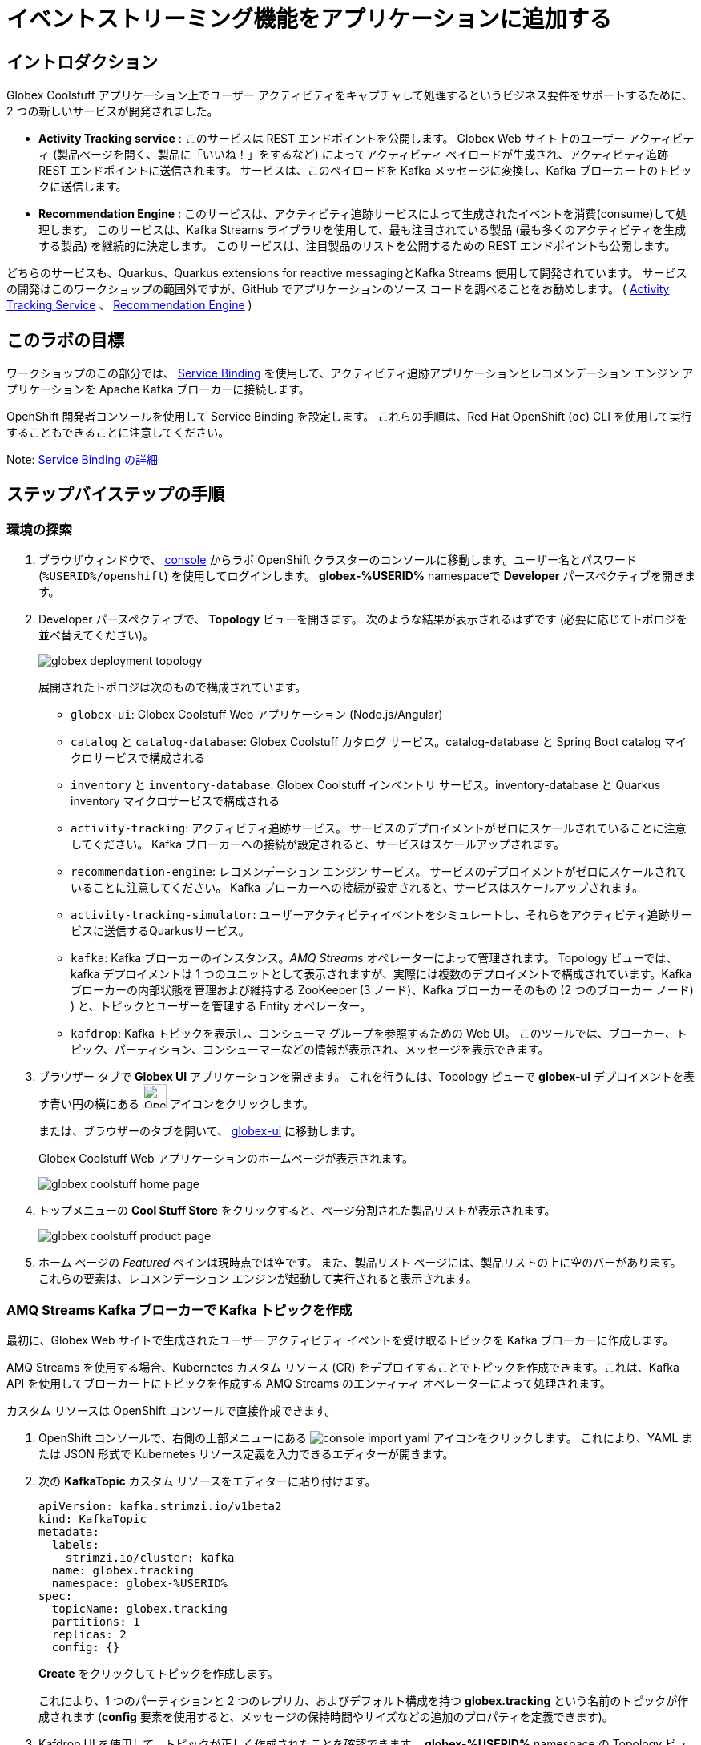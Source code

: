 :icons: font
:imagesdir: ../assets/images

= イベントストリーミング機能をアプリケーションに追加する

== イントロダクション

Globex Coolstuff アプリケーション上でユーザー アクティビティをキャプチャして処理するというビジネス要件をサポートするために、2 つの新しいサービスが開発されました。

* *Activity Tracking service* : このサービスは REST エンドポイントを公開します。 Globex Web サイト上のユーザー アクティビティ (製品ページを開く、製品に「いいね！」をするなど) によってアクティビティ ペイロードが生成され、アクティビティ追跡 REST エンドポイントに送信されます。 サービスは、このペイロードを Kafka メッセージに変換し、Kafka ブローカー上のトピックに送信します。
* *Recommendation Engine* : このサービスは、アクティビティ追跡サービスによって生成されたイベントを消費(consume)して処理します。 このサービスは、Kafka Streams ライブラリを使用して、最も注目されている製品 (最も多くのアクティビティを生成する製品) を継続的に決定します。
このサービスは、注目製品のリストを公開するための REST エンドポイントも公開します。

どちらのサービスも、Quarkus、Quarkus extensions for reactive messagingとKafka Streams 使用して開発されています。 サービスの開発はこのワークショップの範囲外ですが、GitHub でアプリケーションのソース コードを調べることをお勧めします。  ( link:https://github.com/cloud-services-summit-connect-2022/activity-tracking-service[Activity Tracking Service,role=external,window=_blank] 、 link:https://github.com/cloud-services-summit-connect-2022/recommendation-engine[Recommendation Engine,role=external,window=_blank] )

[#event-goals]
== このラボの目標

ワークショップのこの部分では、 link:https://docs.openshift.com/container-platform/latest/applications/connecting_applications_to_services/understanding-service-binding-operator.html[Service Binding,role=external,window=_blank] を使用して、アクティビティ追跡アプリケーションとレコメンデーション エンジン アプリケーションを Apache Kafka ブローカーに接続します。

OpenShift 開発者コンソールを使用して Service Binding を設定します。 これらの手順は、Red Hat OpenShift (`oc`) CLI を使用して実行することもできることに注意してください。

Note:  <<appendix.adoc#service-binding, Service Binding の詳細>>

== ステップバイステップの手順

=== 環境の探索

. ブラウザウィンドウで、 link:https://console-openshift-console.%SUBDOMAIN%/topology/ns/globex-%USERID%?view=graph[console^,role=external,window=openshiftconsole] からラボ OpenShift クラスターのコンソールに移動します。ユーザー名とパスワード (`%USERID%/openshift`) を使用してログインします。 *globex-%USERID%* namespaceで *Developer* パースペクティブを開きます。
. Developer パースペクティブで、 *Topology* ビューを開きます。 次のような結果が表示されるはずです (必要に応じてトポロジを並べ替えてください)。
+
image::globex-deployment-topology.png[]
+
展開されたトポロジは次のもので構成されています。
+
** `globex-ui`: Globex Coolstuff Web アプリケーション (Node.js/Angular)
** `catalog` と `catalog-database`: Globex Coolstuff カタログ サービス。catalog-database と Spring Boot catalog マイクロサービスで構成される
** `inventory` と `inventory-database`: Globex Coolstuff インベントリ サービス。inventory-database と Quarkus inventory マイクロサービスで構成される
** `activity-tracking`: アクティビティ追跡サービス。 サービスのデプロイメントがゼロにスケールされていることに注意してください。 Kafka ブローカーへの接続が設定されると、サービスはスケールアップされます。
**  `recommendation-engine`: レコメンデーション エンジン サービス。 サービスのデプロイメントがゼロにスケールされていることに注意してください。 Kafka ブローカーへの接続が設定されると、サービスはスケールアップされます。
** `activity-tracking-simulator`: ユーザーアクティビティイベントをシミュレートし、それらをアクティビティ追跡サービスに送信するQuarkusサービス。
** `kafka`: Kafka ブローカーのインスタンス。_AMQ Streams_ オペレーターによって管理されます。 Topology ビューでは、kafka デプロイメントは 1 つのユニットとして表示されますが、実際には複数のデプロイメントで構成されています。Kafka ブローカーの内部状態を管理および維持する ZooKeeper (3 ノード)、Kafka ブローカーそのもの (2 つのブローカー ノード) ) と、トピックとユーザーを管理する Entity オペレーター。
** `kafdrop`: Kafka トピックを表示し、コンシューマ グループを参照するための Web UI。 このツールでは、ブローカー、トピック、パーティション、コンシューマーなどの情報が表示され、メッセージを表示できます。

. ブラウザー タブで *Globex UI* アプリケーションを開きます。 これを行うには、Topology ビューで *globex-ui* デプロイメントを表す青い円の横にある image:console-open-url.png[Open URL, 30, 30] アイコンをクリックします。
+
または、ブラウザーのタブを開いて、 link:https://globex-ui-globex-%USERID%.%SUBDOMAIN%/[globex-ui^, role=external,window=_blank] に移動します。
+
Globex Coolstuff Web アプリケーションのホームページが表示されます。
+
image::globex-coolstuff-home-page.png[]
. トップメニューの *Cool Stuff Store*  をクリックすると、ページ分割された製品リストが表示されます。
+
image::globex-coolstuff-product-page.png[]
. ホーム ページの _Featured_ ペインは現時点では空です。 また、製品リスト ページには、製品リストの上に空のバーがあります。 これらの要素は、レコメンデーション エンジンが起動して実行されると表示されます。

=== AMQ Streams Kafka ブローカーで Kafka トピックを作成

最初に、Globex Web サイトで生成されたユーザー アクティビティ イベントを受け取るトピックを Kafka ブローカーに作成します。

AMQ Streams を使用する場合、Kubernetes カスタム リソース (CR) をデプロイすることでトピックを作成できます。これは、Kafka API を使用してブローカー上にトピックを作成する AMQ Streams のエンティティ オペレーターによって処理されます。

カスタム リソースは OpenShift コンソールで直接作成できます。

. OpenShift コンソールで、右側の上部メニューにある image:console-import-yaml.png[] アイコンをクリックします。 これにより、YAML または JSON 形式で Kubernetes リソース定義を入力できるエディターが開きます。

. 次の *KafkaTopic* カスタム リソースをエディターに貼り付けます。
+
[.console-input]
[source,yaml]
----
apiVersion: kafka.strimzi.io/v1beta2
kind: KafkaTopic
metadata:
  labels:
    strimzi.io/cluster: kafka
  name: globex.tracking
  namespace: globex-%USERID%
spec:
  topicName: globex.tracking
  partitions: 1
  replicas: 2
  config: {}
----
+
*Create* をクリックしてトピックを作成します。
+
これにより、1 つのパーティションと 2 つのレプリカ、およびデフォルト構成を持つ *globex.tracking* という名前のトピックが作成されます (*config* 要素を使用すると、メッセージの保持時間やサイズなどの追加のプロパティを定義できます)。

. Kafdrop UI を使用して、トピックが正しく作成されたことを確認できます。 *globex-%USERID%* namespace の Topology ビューで、 *kafdrop* デプロイメントを表す青い円の横にある image:console-open-url.png[Open URL, 30, 30] アイコンをクリックします。
+
または、ブラウザーのタブを開いて、 link:https://kafdrop-globex-%USERID%.%SUBDOMAIN%/[kafdrop^, role=external,window=_blank] に移動します。

. これにより、Kafdrop ホームページにリダイレクトされます。 下にスクロールしてトピックのリストを表示します。 作成したばかりの *globex.tracking* トピックが表示されているはずです。
+
image::kafdrop-landing-page.png[]
+
トピック名をクリックするとトピックの詳細が表示されます。 トピックには一つのパーティションがあり、現時点では空であることに注意してください。
+
image::kafdrop-topic.png[]


=== アプリケーションを Apache Kafka にバインドする

アプリケーションが Kafka ブローカーに接続できるようにするには、Kafka ブートストラップ サーバー URL、セキュリティ プロトコル、ユーザー資格情報などの接続の詳細を使用してアプリケーションを構成する必要があります。ここで  link:https://docs.openshift.com/container-platform/4.10/applications/connecting_applications_to_services/understanding-service-binding-operator.html[Service Binding,role=external,window=_blank] の出番です。Service Bindingを使用すると、接続の詳細（例えばシークレット）をポッド に直接挿入できます。

Service Binding を使用してアプリケーションをサービスにバインドするには、Service Binding オペレーターを OpenShift クラスターにインストールする必要があります。 オペレーターは OpenShift クラスターにインストールされています。

. Kafka ブローカーのプロビジョニングの一環として、シークレット *kafka-client-secret* が *globex-%USERID%* namespaceに作成されます。 シークレットの内容を表示するには、Developer  パースペクティブの左側のメニューで *Secrets* をクリックします。 *globex-%USERID%* namespace を指していることを確認してください。

. シークレットのリストで *kafka-client-secret* シークレットを見つけ、シークレットの名前をクリックしてシークレットの詳細を開きます。 *Reveal values* をクリックすると、シークレットに保存されている実際の値が表示されます。
+
image::openshift-console-secret.png[]

.  *Activity Tracking service* および *Recommendation Engine* アプリケーションを Kafka ブローカーにバインドするには、 *ServiceBinding* カスタム リソースを作成します。
+
OpenShift コンソールで、右側の上部メニューにある image:console-import-yaml.png[] アイコンをクリックします。 これにより、YAML または JSON 形式で Kubernetes リソース定義を入力できるエディターが開きます。
+
次の *ServiceBinding* カスタム リソースをエディターに貼り付けます。
+
[.console-input]
[source,yaml]
----
apiVersion: binding.operators.coreos.com/v1alpha1
kind: ServiceBinding
metadata:
  name: kafka-servicebinding
  namespace: globex-%USERID%
spec:
  application:
    group: apps
    labelSelector:
      matchLabels:
        service-binding/type: kafka
    resource: deployments
    version: v1
  bindAsFiles: true
  services:
    - group: ''
      kind: Secret
      name: kafka-client-secret
      version: v1
----
+
*Create* をクリックして、Service Binding リソースを作成します。
+
Service Binding オペレーターはカスタム リソースの作成を検出し、 *service-binding/type: kafka* のラベルが付いたデプロイメントを探し、 *kafka-client-secret* の内容をデプロイメントに挿入します。  *activity-tracking* と *recommendation-engine* の両方のデプロイメントには、そのラベルが付いています。

. Service Binding が完了すると、ServiceBinding カスタム リソースのステータスは *Connected* に移行します。
+
image::openshift-console-service-binding-connected.png[]

. Service Binding オペレーターによるシークレットの挿入を確認するには、 link:https://console-openshift-console.%SUBDOMAIN%/topology/ns/globex-%USERID%?view=graph[OpenShift Console^,role=external,window=openshiftconsole] から OpenShift コンソールの Topology ビューに移動します。 *activity-tracking* デプロイメントをクリックして詳細ペインを開き、デプロイメント名 (Details、Resources、Observe タブの上にある) をクリックします。 デプロイメントの完全な詳細が開きます。
+
image::openshift-console-topology-deployment-details.png[]
+
*Volumes* セクションまで下にスクロールします。 Service Binding は、シークレットをポッドに挿入することによって行われることに注意してください。
+
image::service-binding-secret.png[]
+
Topology ビューに戻ります。

. *activity-tracking* デプロイメントを 1 つのレプリカにスケールします。 これを行うには、Topology ビューで *activity-tracking* デプロイメントをクリックし、詳細ウィンドウで *Details*  タブを選択し、円の横にある矢印をクリックしてデプロイメントをスケールします。
+
image::openshift-console-scale-deployment.png[]

. *activity-tracking* ポッドのログを確認し、ポッドが Kafka ブローカー インスタンスに正常に接続していることを確認します。
ログを表示するには、deployment の *Resources* タブをクリックし、 *View logs*  リンクをクリックします。
+
image::openshift-console-pod-logs.png[]
+
次のようなものが表示されます。
+
----
[...]
2023-06-13 10:00:31,873 INFO [io.sma.rea.mes.kafka] (main) SRMSG18258: Kafka producer kafka-producer-tracking-event, connected to Kafka brokers 'kafka-kafka-bootstrap.globex-user1.svc.cluster.local:9092', is configured to write records to 'globex.tracking'
2023-06-13 10:00:33,968 INFO [io.quarkus] (main) activity-tracking-service 1.0.0-SNAPSHOT on JVM (powered by Quarkus 2.7.4.Final) started in 13.993s. Listening on: http://0.0.0.0:8080
2023-06-13 10:00:33,969 INFO [io.quarkus] (main) Profile prod activated.
2023-06-13 10:00:33,969 INFO [io.quarkus] (main) Installed features: [cdi, kafka-client, resteasy-reactive, smallrye-context-propagation, smallrye-health, smallrye-reactive-messaging, smallrye-reactive-messaging-kafka, vertx]
----

. Topology ビューに戻り、 *recommendation-engine* deployment を 1 ポッドにスケールアップします。

.  *recommendation-engine* が起動して実行されたら、 link:https://kafdrop-globex-%USERID%.%SUBDOMAIN%/[kafdrop^, role=external,window=_blank] から Kafdrop UI で、多数の新しいトピックが作成されたことを確認します。
+
image::kafdrop-kafka-streams-topics.png[]
+
これらは、アクティビティ イベントに基づいて上位の注目製品を計算するために、レコメンデーション エンジンの Kafka Streams トポロジによって作成されたトピックです。


=== Globex Coolstuff アプリケーションのテスト

アクティビティ追跡アプリとレコメンデーション エンジン アプリが起動して実行できるようになったので、アクティビティ イベントの生成と上位の注目製品の計算をテストできます。

ワークショップの Deployment トポロジには、製品のリストにランダムに分散された多数のアクティビティ イベントを生成するアクティビティ シミュレーター サービスが含まれています。 これらのアクティビティ イベントはアクティビティ追跡サービスに送信され、 `globex.tracking` トピック内の Kafka メッセージに変換されます。 これらのメッセージは、トップの注目製品を計算するために レコメンデーション エンジン アプリによって使用されます。

. ブラウザウィンドウで、 link:https://console-openshift-console.%SUBDOMAIN%/topology/ns/globex-%USERID%?view=graph[OpenShift Console^,role=external,window=openshiftconsole] からラボの OpenShift クラスターの Topology ビューに移動します。
. *activity-tracking-simulator* デプロイメントを表す青い円の横にある image:console-open-url.png[30,30] アイコンをクリックして、 *activity-tracking-simulator* アプリケーションへの URL を開きます。
+
または、ブラウザーのタブを開いて、 link:https://activity-tracking-simulator-globex-%USERID%.%SUBDOMAIN%/[Activity Tracking Simulator, role=external,window=activity-tracking-simulator] に移動します。
. これにより、アプリケーションの REST API を使用できる Swagger UI ページが開きます。 REST アプリケーションには `POST /simulate` という操作が 1 つだけあります。
+
image::activity-tracking-simulator-swagger-ui.png[]
. 多数のアクティビティ イベントを生成します。 *Try it out* ボタンをクリックし、 `count` を 100 ～ 1000 の任意の値に設定します。 *Execute* をクリックします。

. Kafdrop UI を使用して、Kafka ブローカーの *globex.tracking* トピックに送信されたメッセージを検査できます。 +
link:https://kafdrop-globex-%USERID%.%SUBDOMAIN%/[kafdrop^, role=external,window=_blank] から Kafdrop UI に移動します。トピック リストで *globex-tracking* トピックをクリックします。 アクティビティ追跡サービスによって生成されるアクティビティ イベント メッセージに注目してください。
+
image::kafdrop-topic-messages.png[]
+
このトピックの唯一のパーティションのリンクをクリックすると、メッセージのリストが表示されます。 メッセージの横にある image:kafdrop-expand-message.png[] アイコンをクリックすると、その内容が表示されます。
+
image::kafdrop-topic-messages-detail.png[]

. レコメンデーション エンジンによって計算された注目の製品リストは、 *globex.recommendation-product-score-aggregated-changelog* トピックに生成されます。 アクティビティ イベントが生成される限り、リストはおよそ 10 秒ごとに再計算されます。 すべての計算により、変更ログ トピックへのメッセージが生成されます。 トピックの最後のメッセージは、最新の注目リストを表します。
+
image::kafdrop-messages-aggregated-chainlog.png[]

. ブラウザ ウィンドウで、Globex Coolstuff Web アプリケーションのホームページに移動します。 ホーム ページに Featured 製品のリストが表示されるようになりました。
+
image::globex-coolstuff-home-page-featured.png[]
+
また、製品ページに注目製品のバナーが表示されるようになりました。
+
image::globex-coolstuff-product-page-featured.png[]

おめでとうございます！ ワークショップは終了しました。ここでは、AMQ Streams と Service BInding を使用して、アプリを Kafka インスタンスに接続するイベント ストリーミング機能を Globex Coolstuff アプリケーションに追加しました。
